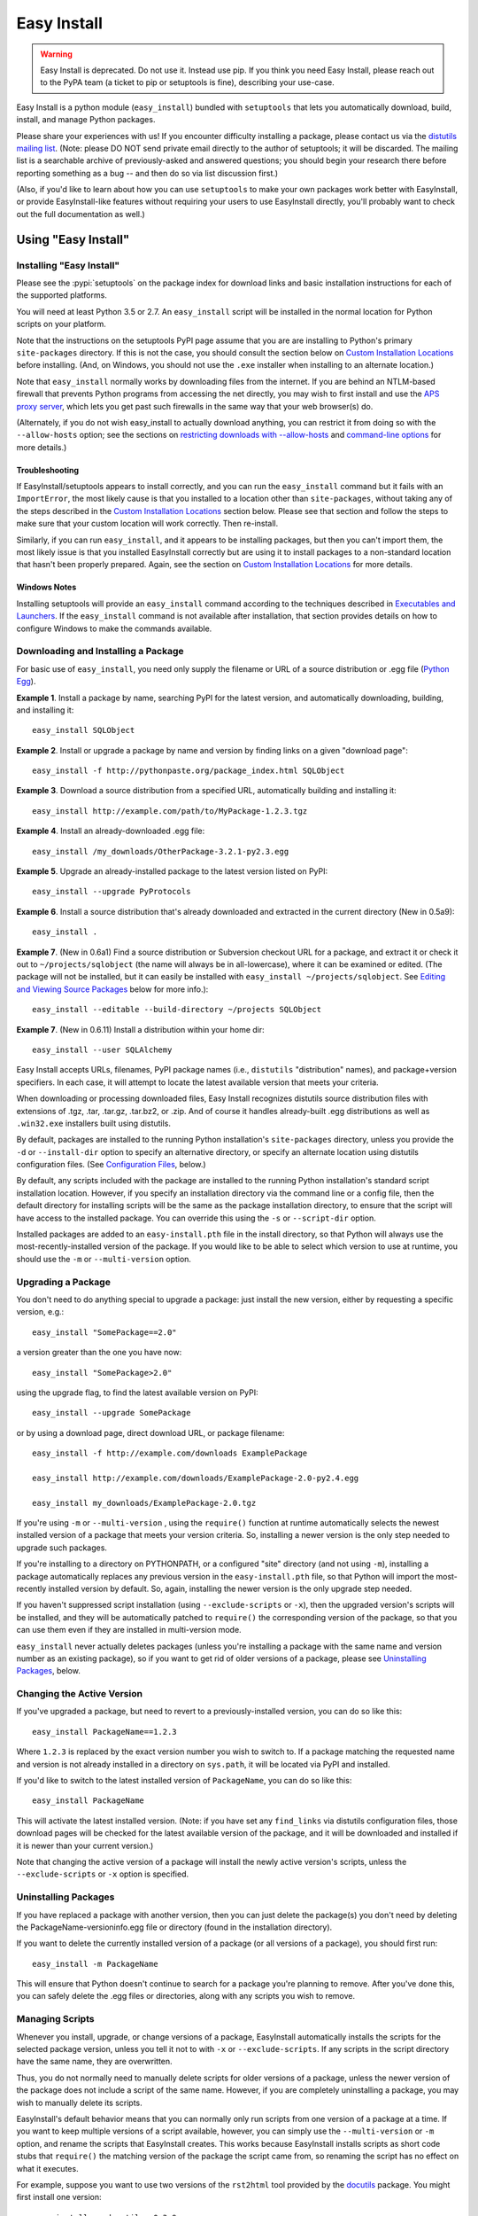 ============
Easy Install
============

.. warning::
    Easy Install is deprecated. Do not use it. Instead use pip. If
    you think you need Easy Install, please reach out to the PyPA
    team (a ticket to pip or setuptools is fine), describing your
    use-case.

Easy Install is a python module (``easy_install``) bundled with ``setuptools``
that lets you automatically download, build, install, and manage Python
packages.

Please share your experiences with us! If you encounter difficulty installing
a package, please contact us via the `distutils mailing list
<http://mail.python.org/pipermail/distutils-sig/>`_.  (Note: please DO NOT send
private email directly to the author of setuptools; it will be discarded.  The
mailing list is a searchable archive of previously-asked and answered
questions; you should begin your research there before reporting something as a
bug -- and then do so via list discussion first.)

(Also, if you'd like to learn about how you can use ``setuptools`` to make your
own packages work better with EasyInstall, or provide EasyInstall-like features
without requiring your users to use EasyInstall directly, you'll probably want
to check out the full documentation as well.)

Using "Easy Install"
====================


.. _installation instructions:

Installing "Easy Install"
-------------------------

Please see the :pypi:`setuptools` on the package index
for download links and basic installation instructions for each of the
supported platforms.

You will need at least Python 3.5 or 2.7.  An ``easy_install`` script will be
installed in the normal location for Python scripts on your platform.

Note that the instructions on the setuptools PyPI page assume that you are
are installing to Python's primary ``site-packages`` directory.  If this is
not the case, you should consult the section below on `Custom Installation
Locations`_ before installing.  (And, on Windows, you should not use the
``.exe`` installer when installing to an alternate location.)

Note that ``easy_install`` normally works by downloading files from the
internet.  If you are behind an NTLM-based firewall that prevents Python
programs from accessing the net directly, you may wish to first install and use
the `APS proxy server <http://ntlmaps.sf.net/>`_, which lets you get past such
firewalls in the same way that your web browser(s) do.

(Alternately, if you do not wish easy_install to actually download anything, you
can restrict it from doing so with the ``--allow-hosts`` option; see the
sections on `restricting downloads with --allow-hosts`_ and `command-line
options`_ for more details.)


Troubleshooting
~~~~~~~~~~~~~~~

If EasyInstall/setuptools appears to install correctly, and you can run the
``easy_install`` command but it fails with an ``ImportError``, the most likely
cause is that you installed to a location other than ``site-packages``,
without taking any of the steps described in the `Custom Installation
Locations`_ section below.  Please see that section and follow the steps to
make sure that your custom location will work correctly.  Then re-install.

Similarly, if you can run ``easy_install``, and it appears to be installing
packages, but then you can't import them, the most likely issue is that you
installed EasyInstall correctly but are using it to install packages to a
non-standard location that hasn't been properly prepared.  Again, see the
section on `Custom Installation Locations`_ for more details.


Windows Notes
~~~~~~~~~~~~~

Installing setuptools will provide an ``easy_install`` command according to
the techniques described in `Executables and Launchers`_. If the
``easy_install`` command is not available after installation, that section
provides details on how to configure Windows to make the commands available.


Downloading and Installing a Package
------------------------------------

For basic use of ``easy_install``, you need only supply the filename or URL of
a source distribution or .egg file (`Python Egg`__).

__ http://peak.telecommunity.com/DevCenter/PythonEggs

**Example 1**. Install a package by name, searching PyPI for the latest
version, and automatically downloading, building, and installing it::

    easy_install SQLObject

**Example 2**. Install or upgrade a package by name and version by finding
links on a given "download page"::

    easy_install -f http://pythonpaste.org/package_index.html SQLObject

**Example 3**. Download a source distribution from a specified URL,
automatically building and installing it::

    easy_install http://example.com/path/to/MyPackage-1.2.3.tgz

**Example 4**. Install an already-downloaded .egg file::

    easy_install /my_downloads/OtherPackage-3.2.1-py2.3.egg

**Example 5**.  Upgrade an already-installed package to the latest version
listed on PyPI::

    easy_install --upgrade PyProtocols

**Example 6**.  Install a source distribution that's already downloaded and
extracted in the current directory (New in 0.5a9)::

    easy_install .

**Example 7**.  (New in 0.6a1) Find a source distribution or Subversion
checkout URL for a package, and extract it or check it out to
``~/projects/sqlobject`` (the name will always be in all-lowercase), where it
can be examined or edited.  (The package will not be installed, but it can
easily be installed with ``easy_install ~/projects/sqlobject``.  See `Editing
and Viewing Source Packages`_ below for more info.)::

    easy_install --editable --build-directory ~/projects SQLObject

**Example 7**. (New in 0.6.11) Install a distribution within your home dir::

    easy_install --user SQLAlchemy

Easy Install accepts URLs, filenames, PyPI package names (i.e., ``distutils``
"distribution" names), and package+version specifiers.  In each case, it will
attempt to locate the latest available version that meets your criteria.

When downloading or processing downloaded files, Easy Install recognizes
distutils source distribution files with extensions of .tgz, .tar, .tar.gz,
.tar.bz2, or .zip.  And of course it handles already-built .egg
distributions as well as ``.win32.exe`` installers built using distutils.

By default, packages are installed to the running Python installation's
``site-packages`` directory, unless you provide the ``-d`` or ``--install-dir``
option to specify an alternative directory, or specify an alternate location
using distutils configuration files.  (See `Configuration Files`_, below.)

By default, any scripts included with the package are installed to the running
Python installation's standard script installation location.  However, if you
specify an installation directory via the command line or a config file, then
the default directory for installing scripts will be the same as the package
installation directory, to ensure that the script will have access to the
installed package.  You can override this using the ``-s`` or ``--script-dir``
option.

Installed packages are added to an ``easy-install.pth`` file in the install
directory, so that Python will always use the most-recently-installed version
of the package.  If you would like to be able to select which version to use at
runtime, you should use the ``-m`` or ``--multi-version`` option.


Upgrading a Package
-------------------

You don't need to do anything special to upgrade a package: just install the
new version, either by requesting a specific version, e.g.::

    easy_install "SomePackage==2.0"

a version greater than the one you have now::

    easy_install "SomePackage>2.0"

using the upgrade flag, to find the latest available version on PyPI::

    easy_install --upgrade SomePackage

or by using a download page, direct download URL, or package filename::

    easy_install -f http://example.com/downloads ExamplePackage

    easy_install http://example.com/downloads/ExamplePackage-2.0-py2.4.egg

    easy_install my_downloads/ExamplePackage-2.0.tgz

If you're using ``-m`` or ``--multi-version`` , using the ``require()``
function at runtime automatically selects the newest installed version of a
package that meets your version criteria.  So, installing a newer version is
the only step needed to upgrade such packages.

If you're installing to a directory on PYTHONPATH, or a configured "site"
directory (and not using ``-m``), installing a package automatically replaces
any previous version in the ``easy-install.pth`` file, so that Python will
import the most-recently installed version by default.  So, again, installing
the newer version is the only upgrade step needed.

If you haven't suppressed script installation (using ``--exclude-scripts`` or
``-x``), then the upgraded version's scripts will be installed, and they will
be automatically patched to ``require()`` the corresponding version of the
package, so that you can use them even if they are installed in multi-version
mode.

``easy_install`` never actually deletes packages (unless you're installing a
package with the same name and version number as an existing package), so if
you want to get rid of older versions of a package, please see `Uninstalling
Packages`_, below.


Changing the Active Version
---------------------------

If you've upgraded a package, but need to revert to a previously-installed
version, you can do so like this::

    easy_install PackageName==1.2.3

Where ``1.2.3`` is replaced by the exact version number you wish to switch to.
If a package matching the requested name and version is not already installed
in a directory on ``sys.path``, it will be located via PyPI and installed.

If you'd like to switch to the latest installed version of ``PackageName``, you
can do so like this::

    easy_install PackageName

This will activate the latest installed version.  (Note: if you have set any
``find_links`` via distutils configuration files, those download pages will be
checked for the latest available version of the package, and it will be
downloaded and installed if it is newer than your current version.)

Note that changing the active version of a package will install the newly
active version's scripts, unless the ``--exclude-scripts`` or ``-x`` option is
specified.


Uninstalling Packages
---------------------

If you have replaced a package with another version, then you can just delete
the package(s) you don't need by deleting the PackageName-versioninfo.egg file
or directory (found in the installation directory).

If you want to delete the currently installed version of a package (or all
versions of a package), you should first run::

    easy_install -m PackageName

This will ensure that Python doesn't continue to search for a package you're
planning to remove. After you've done this, you can safely delete the .egg
files or directories, along with any scripts you wish to remove.


Managing Scripts
----------------

Whenever you install, upgrade, or change versions of a package, EasyInstall
automatically installs the scripts for the selected package version, unless
you tell it not to with ``-x`` or ``--exclude-scripts``.  If any scripts in
the script directory have the same name, they are overwritten.

Thus, you do not normally need to manually delete scripts for older versions of
a package, unless the newer version of the package does not include a script
of the same name.  However, if you are completely uninstalling a package, you
may wish to manually delete its scripts.

EasyInstall's default behavior means that you can normally only run scripts
from one version of a package at a time.  If you want to keep multiple versions
of a script available, however, you can simply use the ``--multi-version`` or
``-m`` option, and rename the scripts that EasyInstall creates.  This works
because EasyInstall installs scripts as short code stubs that ``require()`` the
matching version of the package the script came from, so renaming the script
has no effect on what it executes.

For example, suppose you want to use two versions of the ``rst2html`` tool
provided by the `docutils <http://docutils.sf.net/>`_ package.  You might
first install one version::

    easy_install -m docutils==0.3.9

then rename the ``rst2html.py`` to ``r2h_039``, and install another version::

    easy_install -m docutils==0.3.10

This will create another ``rst2html.py`` script, this one using docutils
version 0.3.10 instead of 0.3.9.  You now have two scripts, each using a
different version of the package.  (Notice that we used ``-m`` for both
installations, so that Python won't lock us out of using anything but the most
recently-installed version of the package.)


Executables and Launchers
-------------------------

On Unix systems, scripts are installed with as natural files with a "#!"
header and no extension and they launch under the Python version indicated in
the header.

On Windows, there is no mechanism to "execute" files without extensions, so
EasyInstall provides two techniques to mirror the Unix behavior. The behavior
is indicated by the SETUPTOOLS_LAUNCHER environment variable, which may be
"executable" (default) or "natural".

Regardless of the technique used, the script(s) will be installed to a Scripts
directory (by default in the Python installation directory). It is recommended
for EasyInstall that you ensure this directory is in the PATH environment
variable. The easiest way to ensure the Scripts directory is in the PATH is
to run ``Tools\Scripts\win_add2path.py`` from the Python directory.

Note that instead of changing your ``PATH`` to include the Python scripts
directory, you can also retarget the installation location for scripts so they
go on a directory that's already on the ``PATH``.  For more information see
`Command-Line Options`_ and `Configuration Files`_.  During installation,
pass command line options (such as ``--script-dir``) to control where
scripts will be installed.


Windows Executable Launcher
~~~~~~~~~~~~~~~~~~~~~~~~~~~

If the "executable" launcher is used, EasyInstall will create a '.exe'
launcher of the same name beside each installed script (including
``easy_install`` itself). These small .exe files launch the script of the
same name using the Python version indicated in the '#!' header.

This behavior is currently default. To force
the use of executable launchers, set ``SETUPTOOLS_LAUNCHER`` to "executable".

Natural Script Launcher
~~~~~~~~~~~~~~~~~~~~~~~

EasyInstall also supports deferring to an external launcher such as
`pylauncher <https://bitbucket.org/pypa/pylauncher>`_ for launching scripts.
Enable this experimental functionality by setting the
``SETUPTOOLS_LAUNCHER`` environment variable to "natural". EasyInstall will
then install scripts as simple
scripts with a .pya (or .pyw) extension appended. If these extensions are
associated with the pylauncher and listed in the PATHEXT environment variable,
these scripts can then be invoked simply and directly just like any other
executable. This behavior may become default in a future version.

EasyInstall uses the .pya extension instead of simply
the typical '.py' extension. This distinct extension is necessary to prevent
Python
from treating the scripts as importable modules (where name conflicts exist).
Current releases of pylauncher do not yet associate with .pya files by
default, but future versions should do so.


Tips & Techniques
-----------------

Multiple Python Versions
~~~~~~~~~~~~~~~~~~~~~~~~

EasyInstall installs itself under two names:
``easy_install`` and ``easy_install-N.N``, where ``N.N`` is the Python version
used to install it.  Thus, if you install EasyInstall for both Python 3.2 and
2.7, you can use the ``easy_install-3.2`` or ``easy_install-2.7`` scripts to
install packages for the respective Python version.

Setuptools also supplies easy_install as a runnable module which may be
invoked using ``python -m easy_install`` for any Python with Setuptools
installed.

Restricting Downloads with ``--allow-hosts``
~~~~~~~~~~~~~~~~~~~~~~~~~~~~~~~~~~~~~~~~~~~~

You can use the ``--allow-hosts`` (``-H``) option to restrict what domains
EasyInstall will look for links and downloads on.  ``--allow-hosts=None``
prevents downloading altogether.  You can also use wildcards, for example
to restrict downloading to hosts in your own intranet.  See the section below
on `Command-Line Options`_ for more details on the ``--allow-hosts`` option.

By default, there are no host restrictions in effect, but you can change this
default by editing the appropriate `configuration files`_ and adding:

.. code-block:: ini

    [easy_install]
    allow_hosts = *.myintranet.example.com,*.python.org

The above example would then allow downloads only from hosts in the
``python.org`` and ``myintranet.example.com`` domains, unless overridden on the
command line.


Installing on Un-networked Machines
~~~~~~~~~~~~~~~~~~~~~~~~~~~~~~~~~~~

Just copy the eggs or source packages you need to a directory on the target
machine, then use the ``-f`` or ``--find-links`` option to specify that
directory's location.  For example::

    easy_install -H None -f somedir SomePackage

will attempt to install SomePackage using only eggs and source packages found
in ``somedir`` and disallowing all remote access.  You should of course make
sure you have all of SomePackage's dependencies available in somedir.

If you have another machine of the same operating system and library versions
(or if the packages aren't platform-specific), you can create the directory of
eggs using a command like this::

    easy_install -zmaxd somedir SomePackage

This will tell EasyInstall to put zipped eggs or source packages for
SomePackage and all its dependencies into ``somedir``, without creating any
scripts or .pth files.  You can then copy the contents of ``somedir`` to the
target machine.  (``-z`` means zipped eggs, ``-m`` means multi-version, which
prevents .pth files from being used, ``-a`` means to copy all the eggs needed,
even if they're installed elsewhere on the machine, and ``-d`` indicates the
directory to place the eggs in.)

You can also build the eggs from local development packages that were installed
with the ``setup.py develop`` command, by including the ``-l`` option, e.g.::

    easy_install -zmaxld somedir SomePackage

This will use locally-available source distributions to build the eggs.


Packaging Others' Projects As Eggs
~~~~~~~~~~~~~~~~~~~~~~~~~~~~~~~~~~

Need to distribute a package that isn't published in egg form?  You can use
EasyInstall to build eggs for a project.  You'll want to use the ``--zip-ok``,
``--exclude-scripts``, and possibly ``--no-deps`` options (``-z``, ``-x`` and
``-N``, respectively).  Use ``-d`` or ``--install-dir`` to specify the location
where you'd like the eggs placed.  By placing them in a directory that is
published to the web, you can then make the eggs available for download, either
in an intranet or to the internet at large.

If someone distributes a package in the form of a single ``.py`` file, you can
wrap it in an egg by tacking an ``#egg=name-version`` suffix on the file's URL.
So, something like this::

    easy_install -f "http://some.example.com/downloads/foo.py#egg=foo-1.0" foo

will install the package as an egg, and this::

    easy_install -zmaxd. \
        -f "http://some.example.com/downloads/foo.py#egg=foo-1.0" foo

will create a ``.egg`` file in the current directory.


Creating your own Package Index
~~~~~~~~~~~~~~~~~~~~~~~~~~~~~~~

In addition to local directories and the Python Package Index, EasyInstall can
find download links on most any web page whose URL is given to the ``-f``
(``--find-links``) option.  In the simplest case, you can simply have a web
page with links to eggs or Python source packages, even an automatically
generated directory listing (such as the Apache web server provides).

If you are setting up an intranet site for package downloads, you may want to
configure the target machines to use your download site by default, adding
something like this to their `configuration files`_:

.. code-block:: ini

    [easy_install]
    find_links = http://mypackages.example.com/somedir/
                 http://turbogears.org/download/
                 http://peak.telecommunity.com/dist/

As you can see, you can list multiple URLs separated by whitespace, continuing
on multiple lines if necessary (as long as the subsequent lines are indented.

If you are more ambitious, you can also create an entirely custom package index
or PyPI mirror.  See the ``--index-url`` option under `Command-Line Options`_,
below, and also the section on `Package Index "API"`_.


Password-Protected Sites
------------------------

If a site you want to download from is password-protected using HTTP "Basic"
authentication, you can specify your credentials in the URL, like so::

    http://some_userid:some_password@some.example.com/some_path/

You can do this with both index page URLs and direct download URLs.  As long
as any HTML pages read by easy_install use *relative* links to point to the
downloads, the same user ID and password will be used to do the downloading.

Using .pypirc Credentials
-------------------------

In additional to supplying credentials in the URL, ``easy_install`` will also
honor credentials if present in the .pypirc file. Teams maintaining a private
repository of packages may already have defined access credentials for
uploading packages according to the distutils documentation. ``easy_install``
will attempt to honor those if present. Refer to the distutils documentation
for Python 2.5 or later for details on the syntax.

Controlling Build Options
~~~~~~~~~~~~~~~~~~~~~~~~~

EasyInstall respects standard distutils `Configuration Files`_, so you can use
them to configure build options for packages that it installs from source.  For
example, if you are on Windows using the MinGW compiler, you can configure the
default compiler by putting something like this:

.. code-block:: ini

    [build]
    compiler = mingw32

into the appropriate distutils configuration file.  In fact, since this is just
normal distutils configuration, it will affect any builds using that config
file, not just ones done by EasyInstall.  For example, if you add those lines
to ``distutils.cfg`` in the ``distutils`` package directory, it will be the
default compiler for *all* packages you build.  See `Configuration Files`_
below for a list of the standard configuration file locations, and links to
more documentation on using distutils configuration files.


Editing and Viewing Source Packages
~~~~~~~~~~~~~~~~~~~~~~~~~~~~~~~~~~~

Sometimes a package's source distribution  contains additional documentation,
examples, configuration files, etc., that are not part of its actual code.  If
you want to be able to examine these files, you can use the ``--editable``
option to EasyInstall, and EasyInstall will look for a source distribution
or Subversion URL for the package, then download and extract it or check it out
as a subdirectory of the ``--build-directory`` you specify.  If you then wish
to install the package after editing or configuring it, you can do so by
rerunning EasyInstall with that directory as the target.

Note that using ``--editable`` stops EasyInstall from actually building or
installing the package; it just finds, obtains, and possibly unpacks it for
you.  This allows you to make changes to the package if necessary, and to
either install it in development mode using ``setup.py develop`` (if the
package uses setuptools, that is), or by running ``easy_install projectdir``
(where ``projectdir`` is the subdirectory EasyInstall created for the
downloaded package.

In order to use ``--editable`` (``-e`` for short), you *must* also supply a
``--build-directory`` (``-b`` for short).  The project will be placed in a
subdirectory of the build directory.  The subdirectory will have the same
name as the project itself, but in all-lowercase.  If a file or directory of
that name already exists, EasyInstall will print an error message and exit.

Also, when using ``--editable``, you cannot use URLs or filenames as arguments.
You *must* specify project names (and optional version requirements) so that
EasyInstall knows what directory name(s) to create.  If you need to force
EasyInstall to use a particular URL or filename, you should specify it as a
``--find-links`` item (``-f`` for short), and then also specify
the project name, e.g.::

    easy_install -eb ~/projects \
     -fhttp://prdownloads.sourceforge.net/ctypes/ctypes-0.9.6.tar.gz?download \
     ctypes==0.9.6


Dealing with Installation Conflicts
~~~~~~~~~~~~~~~~~~~~~~~~~~~~~~~~~~~

(NOTE: As of 0.6a11, this section is obsolete; it is retained here only so that
people using older versions of EasyInstall can consult it.  As of version
0.6a11, installation conflicts are handled automatically without deleting the
old or system-installed packages, and without ignoring the issue.  Instead,
eggs are automatically shifted to the front of ``sys.path`` using special
code added to the ``easy-install.pth`` file.  So, if you are using version
0.6a11 or better of setuptools, you do not need to worry about conflicts,
and the following issues do not apply to you.)

EasyInstall installs distributions in a "managed" way, such that each
distribution can be independently activated or deactivated on ``sys.path``.
However, packages that were not installed by EasyInstall are "unmanaged",
in that they usually live all in one directory and cannot be independently
activated or deactivated.

As a result, if you are using EasyInstall to upgrade an existing package, or
to install a package with the same name as an existing package, EasyInstall
will warn you of the conflict.  (This is an improvement over ``setup.py
install``, because the ``distutils`` just install new packages on top of old
ones, possibly combining two unrelated packages or leaving behind modules that
have been deleted in the newer version of the package.)

EasyInstall will stop the installation if it detects a conflict
between an existing, "unmanaged" package, and a module or package in any of
the distributions you're installing.  It will display a list of all of the
existing files and directories that would need to be deleted for the new
package to be able to function correctly.  To proceed, you must manually
delete these conflicting files and directories and re-run EasyInstall.

Of course, once you've replaced all of your existing "unmanaged" packages with
versions managed by EasyInstall, you won't have any more conflicts to worry
about!


Compressed Installation
~~~~~~~~~~~~~~~~~~~~~~~

EasyInstall tries to install packages in zipped form, if it can.  Zipping
packages can improve Python's overall import performance if you're not using
the ``--multi-version`` option, because Python processes zipfile entries on
``sys.path`` much faster than it does directories.

As of version 0.5a9, EasyInstall analyzes packages to determine whether they
can be safely installed as a zipfile, and then acts on its analysis.  (Previous
versions would not install a package as a zipfile unless you used the
``--zip-ok`` option.)

The current analysis approach is fairly conservative; it currently looks for:

 * Any use of the ``__file__`` or ``__path__`` variables (which should be
   replaced with ``pkg_resources`` API calls)

 * Possible use of ``inspect`` functions that expect to manipulate source files
   (e.g. ``inspect.getsource()``)

 * Top-level modules that might be scripts used with ``python -m`` (Python 2.4)

If any of the above are found in the package being installed, EasyInstall will
assume that the package cannot be safely run from a zipfile, and unzip it to
a directory instead.  You can override this analysis with the ``-zip-ok`` flag,
which will tell EasyInstall to install the package as a zipfile anyway.  Or,
you can use the ``--always-unzip`` flag, in which case EasyInstall will always
unzip, even if its analysis says the package is safe to run as a zipfile.

Normally, however, it is simplest to let EasyInstall handle the determination
of whether to zip or unzip, and only specify overrides when needed to work
around a problem.  If you find you need to override EasyInstall's guesses, you
may want to contact the package author and the EasyInstall maintainers, so that
they can make appropriate changes in future versions.

(Note: If a package uses ``setuptools`` in its setup script, the package author
has the option to declare the package safe or unsafe for zipped usage via the
``zip_safe`` argument to ``setup()``.  If the package author makes such a
declaration, EasyInstall believes the package's author and does not perform its
own analysis.  However, your command-line option, if any, will still override
the package author's choice.)


Reference Manual
================

Configuration Files
-------------------

(New in 0.4a2)

You may specify default options for EasyInstall using the standard
distutils configuration files, under the command heading ``easy_install``.
EasyInstall will look first for a ``setup.cfg`` file in the current directory,
then a ``~/.pydistutils.cfg`` or ``$HOME\\pydistutils.cfg`` (on Unix-like OSes
and Windows, respectively), and finally a ``distutils.cfg`` file in the
``distutils`` package directory.  Here's a simple example:

.. code-block:: ini

    [easy_install]

    # set the default location to install packages
    install_dir = /home/me/lib/python

    # Notice that indentation can be used to continue an option
    # value; this is especially useful for the "--find-links"
    # option, which tells easy_install to use download links on
    # these pages before consulting PyPI:
    #
    find_links = http://sqlobject.org/
                 http://peak.telecommunity.com/dist/

In addition to accepting configuration for its own options under
``[easy_install]``, EasyInstall also respects defaults specified for other
distutils commands.  For example, if you don't set an ``install_dir`` for
``[easy_install]``, but *have* set an ``install_lib`` for the ``[install]``
command, this will become EasyInstall's default installation directory.  Thus,
if you are already using distutils configuration files to set default install
locations, build options, etc., EasyInstall will respect your existing settings
until and unless you override them explicitly in an ``[easy_install]`` section.

For more information, see also the current Python documentation on the `use and
location of distutils configuration files <https://docs.python.org/install/index.html#inst-config-files>`_.

Notice that ``easy_install`` will use the ``setup.cfg`` from the current
working directory only if it was triggered from ``setup.py`` through the
``install_requires`` option. The standalone command will not use that file.

Command-Line Options
--------------------

``--zip-ok, -z``
    Install all packages as zip files, even if they are marked as unsafe for
    running as a zipfile.  This can be useful when EasyInstall's analysis
    of a non-setuptools package is too conservative, but keep in mind that
    the package may not work correctly.  (Changed in 0.5a9; previously this
    option was required in order for zipped installation to happen at all.)

``--always-unzip, -Z``
    Don't install any packages as zip files, even if the packages are marked
    as safe for running as a zipfile.  This can be useful if a package does
    something unsafe, but not in a way that EasyInstall can easily detect.
    EasyInstall's default analysis is currently very conservative, however, so
    you should only use this option if you've had problems with a particular
    package, and *after* reporting the problem to the package's maintainer and
    to the EasyInstall maintainers.

    (Note: the ``-z/-Z`` options only affect the installation of newly-built
    or downloaded packages that are not already installed in the target
    directory; if you want to convert an existing installed version from
    zipped to unzipped or vice versa, you'll need to delete the existing
    version first, and re-run EasyInstall.)

``--multi-version, -m``
    "Multi-version" mode. Specifying this option prevents ``easy_install`` from
    adding an ``easy-install.pth`` entry for the package being installed, and
    if an entry for any version the package already exists, it will be removed
    upon successful installation. In multi-version mode, no specific version of
    the package is available for importing, unless you use
    ``pkg_resources.require()`` to put it on ``sys.path``. This can be as
    simple as::

        from pkg_resources import require
        require("SomePackage", "OtherPackage", "MyPackage")

    which will put the latest installed version of the specified packages on
    ``sys.path`` for you. (For more advanced uses, like selecting specific
    versions and enabling optional dependencies, see the ``pkg_resources`` API
    doc.)

    Changed in 0.6a10: this option is no longer silently enabled when
    installing to a non-PYTHONPATH, non-"site" directory.  You must always
    explicitly use this option if you want it to be active.

``--upgrade, -U``   (New in 0.5a4)
    By default, EasyInstall only searches online if a project/version
    requirement can't be met by distributions already installed
    on sys.path or the installation directory.  However, if you supply the
    ``--upgrade`` or ``-U`` flag, EasyInstall will always check the package
    index and ``--find-links`` URLs before selecting a version to install.  In
    this way, you can force EasyInstall to use the latest available version of
    any package it installs (subject to any version requirements that might
    exclude such later versions).

``--install-dir=DIR, -d DIR``
    Set the installation directory. It is up to you to ensure that this
    directory is on ``sys.path`` at runtime, and to use
    ``pkg_resources.require()`` to enable the installed package(s) that you
    need.

    (New in 0.4a2) If this option is not directly specified on the command line
    or in a distutils configuration file, the distutils default installation
    location is used.  Normally, this would be the ``site-packages`` directory,
    but if you are using distutils configuration files, setting things like
    ``prefix`` or ``install_lib``, then those settings are taken into
    account when computing the default installation directory, as is the
    ``--prefix`` option.

``--script-dir=DIR, -s DIR``
    Set the script installation directory.  If you don't supply this option
    (via the command line or a configuration file), but you *have* supplied
    an ``--install-dir`` (via command line or config file), then this option
    defaults to the same directory, so that the scripts will be able to find
    their associated package installation.  Otherwise, this setting defaults
    to the location where the distutils would normally install scripts, taking
    any distutils configuration file settings into account.

``--exclude-scripts, -x``
    Don't install scripts.  This is useful if you need to install multiple
    versions of a package, but do not want to reset the version that will be
    run by scripts that are already installed.

``--user`` (New in 0.6.11)
    Use the user-site-packages as specified in :pep:`370`
    instead of the global site-packages.

``--always-copy, -a``   (New in 0.5a4)
    Copy all needed distributions to the installation directory, even if they
    are already present in a directory on sys.path.  In older versions of
    EasyInstall, this was the default behavior, but now you must explicitly
    request it.  By default, EasyInstall will no longer copy such distributions
    from other sys.path directories to the installation directory, unless you
    explicitly gave the distribution's filename on the command line.

    Note that as of 0.6a10, using this option excludes "system" and
    "development" eggs from consideration because they can't be reliably
    copied.  This may cause EasyInstall to choose an older version of a package
    than what you expected, or it may cause downloading and installation of a
    fresh copy of something that's already installed.  You will see warning
    messages for any eggs that EasyInstall skips, before it falls back to an
    older version or attempts to download a fresh copy.

``--find-links=URLS_OR_FILENAMES, -f URLS_OR_FILENAMES``
    Scan the specified "download pages" or directories for direct links to eggs
    or other distributions.  Any existing file or directory names or direct
    download URLs are immediately added to EasyInstall's search cache, and any
    indirect URLs (ones that don't point to eggs or other recognized archive
    formats) are added to a list of additional places to search for download
    links.  As soon as EasyInstall has to go online to find a package (either
    because it doesn't exist locally, or because ``--upgrade`` or ``-U`` was
    used), the specified URLs will be downloaded and scanned for additional
    direct links.

    Eggs and archives found by way of ``--find-links`` are only downloaded if
    they are needed to meet a requirement specified on the command line; links
    to unneeded packages are ignored.

    If all requested packages can be found using links on the specified
    download pages, the Python Package Index will not be consulted unless you
    also specified the ``--upgrade`` or ``-U`` option.

    (Note: if you want to refer to a local HTML file containing links, you must
    use a ``file:`` URL, as filenames that do not refer to a directory, egg, or
    archive are ignored.)

    You may specify multiple URLs or file/directory names with this option,
    separated by whitespace.  Note that on the command line, you will probably
    have to surround the URL list with quotes, so that it is recognized as a
    single option value.  You can also specify URLs in a configuration file;
    see `Configuration Files`_, above.

    Changed in 0.6a10: previously all URLs and directories passed to this
    option were scanned as early as possible, but from 0.6a10 on, only
    directories and direct archive links are scanned immediately; URLs are not
    retrieved unless a package search was already going to go online due to a
    package not being available locally, or due to the use of the ``--update``
    or ``-U`` option.

``--no-find-links`` Blocks the addition of any link.
    This parameter is useful if you want to avoid adding links defined in a
    project easy_install is installing (whether it's a requested project or a
    dependency). When used, ``--find-links`` is ignored.

    Added in Distribute 0.6.11 and Setuptools 0.7.

``--index-url=URL, -i URL`` (New in 0.4a1; default changed in 0.6c7)
    Specifies the base URL of the Python Package Index.  The default is
    https://pypi.org/simple/ if not specified.  When a package is requested
    that is not locally available or linked from a ``--find-links`` download
    page, the package index will be searched for download pages for the needed
    package, and those download pages will be searched for links to download
    an egg or source distribution.

``--editable, -e`` (New in 0.6a1)
    Only find and download source distributions for the specified projects,
    unpacking them to subdirectories of the specified ``--build-directory``.
    EasyInstall will not actually build or install the requested projects or
    their dependencies; it will just find and extract them for you.  See
    `Editing and Viewing Source Packages`_ above for more details.

``--build-directory=DIR, -b DIR`` (UPDATED in 0.6a1)
    Set the directory used to build source packages.  If a package is built
    from a source distribution or checkout, it will be extracted to a
    subdirectory of the specified directory.  The subdirectory will have the
    same name as the extracted distribution's project, but in all-lowercase.
    If a file or directory of that name already exists in the given directory,
    a warning will be printed to the console, and the build will take place in
    a temporary directory instead.

    This option is most useful in combination with the ``--editable`` option,
    which forces EasyInstall to *only* find and extract (but not build and
    install) source distributions.  See `Editing and Viewing Source Packages`_,
    above, for more information.

``--verbose, -v, --quiet, -q`` (New in 0.4a4)
    Control the level of detail of EasyInstall's progress messages.  The
    default detail level is "info", which prints information only about
    relatively time-consuming operations like running a setup script, unpacking
    an archive, or retrieving a URL.  Using ``-q`` or ``--quiet`` drops the
    detail level to "warn", which will only display installation reports,
    warnings, and errors.  Using ``-v`` or ``--verbose`` increases the detail
    level to include individual file-level operations, link analysis messages,
    and distutils messages from any setup scripts that get run.  If you include
    the ``-v`` option more than once, the second and subsequent uses are passed
    down to any setup scripts, increasing the verbosity of their reporting as
    well.

``--dry-run, -n`` (New in 0.4a4)
    Don't actually install the package or scripts.  This option is passed down
    to any setup scripts run, so packages should not actually build either.
    This does *not* skip downloading, nor does it skip extracting source
    distributions to a temporary/build directory.

``--optimize=LEVEL``, ``-O LEVEL`` (New in 0.4a4)
    If you are installing from a source distribution, and are *not* using the
    ``--zip-ok`` option, this option controls the optimization level for
    compiling installed ``.py`` files to ``.pyo`` files.  It does not affect
    the compilation of modules contained in ``.egg`` files, only those in
    ``.egg`` directories.  The optimization level can be set to 0, 1, or 2;
    the default is 0 (unless it's set under ``install`` or ``install_lib`` in
    one of your distutils configuration files).

``--record=FILENAME``  (New in 0.5a4)
    Write a record of all installed files to FILENAME.  This is basically the
    same as the same option for the standard distutils "install" command, and
    is included for compatibility with tools that expect to pass this option
    to "setup.py install".

``--site-dirs=DIRLIST, -S DIRLIST``   (New in 0.6a1)
    Specify one or more custom "site" directories (separated by commas).
    "Site" directories are directories where ``.pth`` files are processed, such
    as the main Python ``site-packages`` directory.  As of 0.6a10, EasyInstall
    automatically detects whether a given directory processes ``.pth`` files
    (or can be made to do so), so you should not normally need to use this
    option.  It is is now only necessary if you want to override EasyInstall's
    judgment and force an installation directory to be treated as if it
    supported ``.pth`` files.

``--no-deps, -N``  (New in 0.6a6)
    Don't install any dependencies.  This is intended as a convenience for
    tools that wrap eggs in a platform-specific packaging system.  (We don't
    recommend that you use it for anything else.)

``--allow-hosts=PATTERNS, -H PATTERNS``   (New in 0.6a6)
    Restrict downloading and spidering to hosts matching the specified glob
    patterns.  E.g. ``-H *.python.org`` restricts web access so that only
    packages listed and downloadable from machines in the ``python.org``
    domain.  The glob patterns must match the *entire* user/host/port section of
    the target URL(s).  For example, ``*.python.org`` will NOT accept a URL
    like ``http://python.org/foo`` or ``http://www.python.org:8080/``.
    Multiple patterns can be specified by separating them with commas.  The
    default pattern is ``*``, which matches anything.

    In general, this option is mainly useful for blocking EasyInstall's web
    access altogether (e.g. ``-Hlocalhost``), or to restrict it to an intranet
    or other trusted site.  EasyInstall will do the best it can to satisfy
    dependencies given your host restrictions, but of course can fail if it
    can't find suitable packages.  EasyInstall displays all blocked URLs, so
    that you can adjust your ``--allow-hosts`` setting if it is more strict
    than you intended.  Some sites may wish to define a restrictive default
    setting for this option in their `configuration files`_, and then manually
    override the setting on the command line as needed.

``--prefix=DIR`` (New in 0.6a10)
    Use the specified directory as a base for computing the default
    installation and script directories.  On Windows, the resulting default
    directories will be ``prefix\\Lib\\site-packages`` and ``prefix\\Scripts``,
    while on other platforms the defaults will be
    ``prefix/lib/python2.X/site-packages`` (with the appropriate version
    substituted) for libraries and ``prefix/bin`` for scripts.

    Note that the ``--prefix`` option only sets the *default* installation and
    script directories, and does not override the ones set on the command line
    or in a configuration file.

``--local-snapshots-ok, -l`` (New in 0.6c6)
    Normally, EasyInstall prefers to only install *released* versions of
    projects, not in-development ones, because such projects may not
    have a currently-valid version number.  So, it usually only installs them
    when their ``setup.py`` directory is explicitly passed on the command line.

    However, if this option is used, then any in-development projects that were
    installed using the ``setup.py develop`` command, will be used to build
    eggs, effectively upgrading the "in-development" project to a snapshot
    release.  Normally, this option is used only in conjunction with the
    ``--always-copy`` option to create a distributable snapshot of every egg
    needed to run an application.

    Note that if you use this option, you must make sure that there is a valid
    version number (such as an SVN revision number tag) for any in-development
    projects that may be used, as otherwise EasyInstall may not be able to tell
    what version of the project is "newer" when future installations or
    upgrades are attempted.


.. _non-root installation:

Custom Installation Locations
-----------------------------

By default, EasyInstall installs python packages into Python's main ``site-packages`` directory,
and manages them using a custom ``.pth`` file in that same directory.

Very often though, a user or developer wants ``easy_install`` to install and manage python packages
in an alternative location, usually for one of 3 reasons:

1. They don't have access to write to the main Python site-packages directory.

2. They want a user-specific stash of packages, that is not visible to other users.

3. They want to isolate a set of packages to a specific python application, usually to minimize
   the possibility of version conflicts.

Historically, there have been many approaches to achieve custom installation.
The following section lists only the easiest and most relevant approaches [1]_.

`Use the "--user" option`_

`Use the "--user" option and customize "PYTHONUSERBASE"`_

`Use "virtualenv"`_

.. [1] There are older ways to achieve custom installation using various ``easy_install`` and ``setup.py install`` options, combined with ``PYTHONPATH`` and/or ``PYTHONUSERBASE`` alterations, but all of these are effectively deprecated by the User scheme brought in by :pep:`370`.


Use the "--user" option
~~~~~~~~~~~~~~~~~~~~~~~
Python provides a User scheme for installation, which means that all
python distributions support an alternative install location that is specific to a user [3]_.
The Default location for each OS is explained in the python documentation
for the ``site.USER_BASE`` variable.  This mode of installation can be turned on by
specifying the ``--user`` option to ``setup.py install`` or ``easy_install``.
This approach serves the need to have a user-specific stash of packages.

.. [3] Prior to the User scheme, there was the Home scheme, which is still available, but requires more effort than the User scheme to get packages recognized.

Use the "--user" option and customize "PYTHONUSERBASE"
~~~~~~~~~~~~~~~~~~~~~~~~~~~~~~~~~~~~~~~~~~~~~~~~~~~~~~
The User scheme install location can be customized by setting the ``PYTHONUSERBASE`` environment
variable, which updates the value of ``site.USER_BASE``.  To isolate packages to a specific
application, simply set the OS environment of that application to a specific value of
``PYTHONUSERBASE``, that contains just those packages.

Use "virtualenv"
~~~~~~~~~~~~~~~~
"virtualenv" is a 3rd-party python package that effectively "clones" a python installation, thereby
creating an isolated location to install packages.  The evolution of "virtualenv" started before the existence
of the User installation scheme.  "virtualenv" provides a version of ``easy_install`` that is
scoped to the cloned python install and is used in the normal way. "virtualenv" does offer various features
that the User installation scheme alone does not provide, e.g. the ability to hide the main python site-packages.

Please refer to the :pypi:`virtualenv` documentation for more details.


Package Index "API"
-------------------

Custom package indexes (and PyPI) must follow the following rules for
EasyInstall to be able to look up and download packages:

1. Except where stated otherwise, "pages" are HTML or XHTML, and "links"
   refer to ``href`` attributes.

2. Individual project version pages' URLs must be of the form
   ``base/projectname/version``, where ``base`` is the package index's base URL.

3. Omitting the ``/version`` part of a project page's URL (but keeping the
   trailing ``/``) should result in a page that is either:

   a) The single active version of that project, as though the version had been
      explicitly included, OR

   b) A page with links to all of the active version pages for that project.

4. Individual project version pages should contain direct links to downloadable
   distributions where possible.  It is explicitly permitted for a project's
   "long_description" to include URLs, and these should be formatted as HTML
   links by the package index, as EasyInstall does no special processing to
   identify what parts of a page are index-specific and which are part of the
   project's supplied description.

5. Where available, MD5 information should be added to download URLs by
   appending a fragment identifier of the form ``#md5=...``, where ``...`` is
   the 32-character hex MD5 digest.  EasyInstall will verify that the
   downloaded file's MD5 digest matches the given value.

6. Individual project version pages should identify any "homepage" or
   "download" URLs using ``rel="homepage"`` and ``rel="download"`` attributes
   on the HTML elements linking to those URLs. Use of these attributes will
   cause EasyInstall to always follow the provided links, unless it can be
   determined by inspection that they are downloadable distributions. If the
   links are not to downloadable distributions, they are retrieved, and if they
   are HTML, they are scanned for download links. They are *not* scanned for
   additional "homepage" or "download" links, as these are only processed for
   pages that are part of a package index site.

7. The root URL of the index, if retrieved with a trailing ``/``, must result
   in a page containing links to *all* projects' active version pages.

   (Note: This requirement is a workaround for the absence of case-insensitive
   ``safe_name()`` matching of project names in URL paths. If project names are
   matched in this fashion (e.g. via the PyPI server, mod_rewrite, or a similar
   mechanism), then it is not necessary to include this all-packages listing
   page.)

8. If a package index is accessed via a ``file://`` URL, then EasyInstall will
   automatically use ``index.html`` files, if present, when trying to read a
   directory with a trailing ``/`` on the URL.
